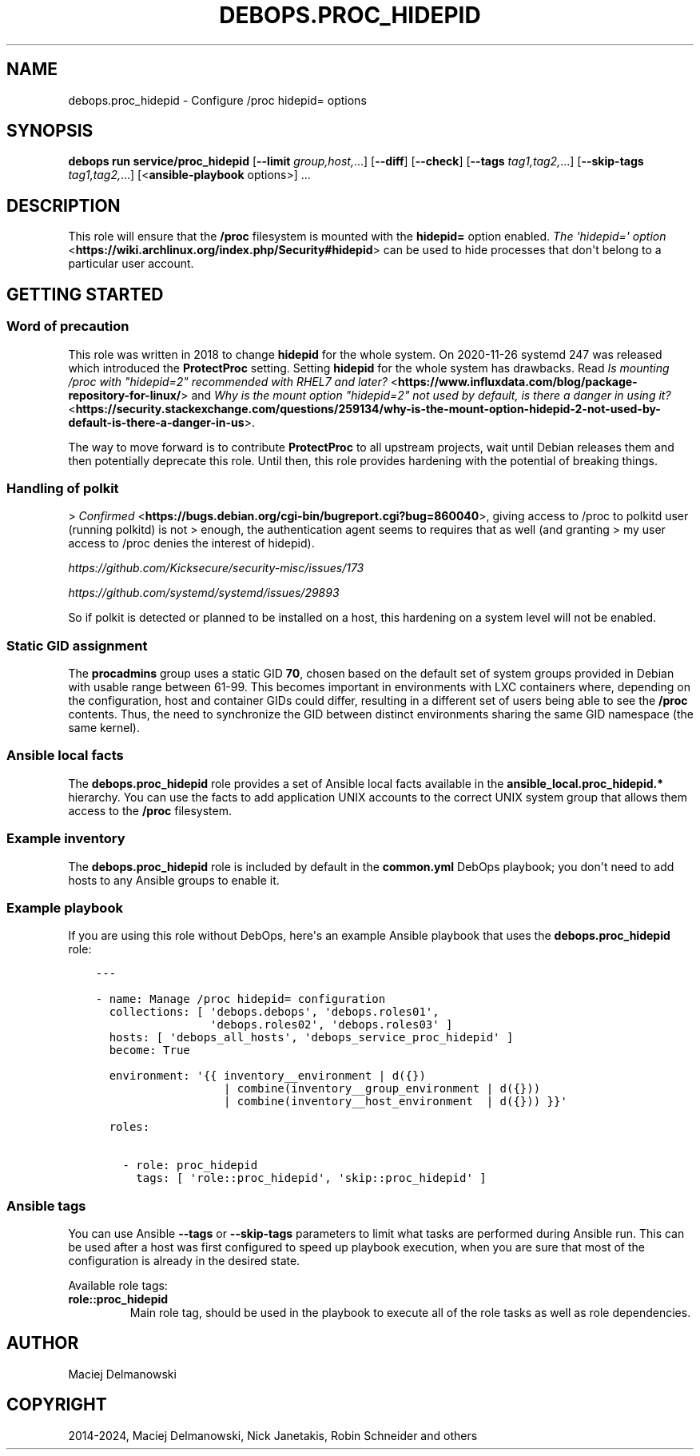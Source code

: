 .\" Man page generated from reStructuredText.
.
.
.nr rst2man-indent-level 0
.
.de1 rstReportMargin
\\$1 \\n[an-margin]
level \\n[rst2man-indent-level]
level margin: \\n[rst2man-indent\\n[rst2man-indent-level]]
-
\\n[rst2man-indent0]
\\n[rst2man-indent1]
\\n[rst2man-indent2]
..
.de1 INDENT
.\" .rstReportMargin pre:
. RS \\$1
. nr rst2man-indent\\n[rst2man-indent-level] \\n[an-margin]
. nr rst2man-indent-level +1
.\" .rstReportMargin post:
..
.de UNINDENT
. RE
.\" indent \\n[an-margin]
.\" old: \\n[rst2man-indent\\n[rst2man-indent-level]]
.nr rst2man-indent-level -1
.\" new: \\n[rst2man-indent\\n[rst2man-indent-level]]
.in \\n[rst2man-indent\\n[rst2man-indent-level]]u
..
.TH "DEBOPS.PROC_HIDEPID" "5" "Oct 21, 2024" "v3.2.3" "DebOps"
.SH NAME
debops.proc_hidepid \- Configure /proc hidepid= options
.SH SYNOPSIS
.sp
\fBdebops run service/proc_hidepid\fP [\fB\-\-limit\fP \fIgroup,host,\fP\&...] [\fB\-\-diff\fP] [\fB\-\-check\fP] [\fB\-\-tags\fP \fItag1,tag2,\fP\&...] [\fB\-\-skip\-tags\fP \fItag1,tag2,\fP\&...] [<\fBansible\-playbook\fP options>] ...
.SH DESCRIPTION
.sp
This role will ensure that the \fB/proc\fP filesystem is mounted with the
\fBhidepid=\fP option enabled. \fI\%The \(aqhidepid=\(aq option\fP <\fBhttps://wiki.archlinux.org/index.php/Security#hidepid\fP> can be used to hide
processes that don\(aqt belong to a particular user account.
.SH GETTING STARTED
.SS Word of precaution
.sp
This role was written in 2018 to change \fBhidepid\fP for the whole system. On
2020\-11\-26 systemd 247 was released which introduced the \fBProtectProc\fP
setting. Setting \fBhidepid\fP for the whole system has drawbacks. Read
\fI\%Is mounting /proc with \(dqhidepid=2\(dq recommended with RHEL7 and later?\fP <\fBhttps://www.influxdata.com/blog/package-repository-for-linux/\fP> and
\fI\%Why is the mount option \(dqhidepid=2\(dq not used by default, is there a danger in using it?\fP <\fBhttps://security.stackexchange.com/questions/259134/why-is-the-mount-option-hidepid-2-not-used-by-default-is-there-a-danger-in-us\fP>\&.
.sp
The way to move forward is to contribute \fBProtectProc\fP to all upstream
projects, wait until Debian releases them and then potentially deprecate this
role. Until then, this role provides hardening with the potential of breaking
things.
.SS Handling of polkit
.sp
> \fI\%Confirmed\fP <\fBhttps://bugs.debian.org/cgi-bin/bugreport.cgi?bug=860040\fP>, giving access to /proc to polkitd user (running polkitd) is not
> enough, the authentication agent seems to requires that as well (and granting
> my user access to /proc denies the interest of hidepid).
.sp
\fI\%https://github.com/Kicksecure/security\-misc/issues/173\fP
.sp
\fI\%https://github.com/systemd/systemd/issues/29893\fP
.sp
So if polkit is detected or planned to be installed on a host, this hardening
on a system level will not be enabled.
.SS Static GID assignment
.sp
The \fBprocadmins\fP group uses a static GID \fB70\fP, chosen based on the default
set of system groups provided in Debian with usable range between 61\-99. This
becomes important in environments with LXC containers where, depending on the
configuration, host and container GIDs could differ, resulting in a different
set of users being able to see the \fB/proc\fP contents. Thus, the need to
synchronize the GID between distinct environments sharing the same GID
namespace (the same kernel).
.SS Ansible local facts
.sp
The \fBdebops.proc_hidepid\fP role provides a set of Ansible local facts
available in the \fBansible_local.proc_hidepid.*\fP hierarchy. You can use the
facts to add application UNIX accounts to the correct UNIX system group that
allows them access to the \fB/proc\fP filesystem.
.SS Example inventory
.sp
The \fBdebops.proc_hidepid\fP role is included by default in the \fBcommon.yml\fP
DebOps playbook; you don\(aqt need to add hosts to any Ansible groups to enable
it.
.SS Example playbook
.sp
If you are using this role without DebOps, here\(aqs an example Ansible playbook
that uses the \fBdebops.proc_hidepid\fP role:
.INDENT 0.0
.INDENT 3.5
.sp
.nf
.ft C
\-\-\-

\- name: Manage /proc hidepid= configuration
  collections: [ \(aqdebops.debops\(aq, \(aqdebops.roles01\(aq,
                 \(aqdebops.roles02\(aq, \(aqdebops.roles03\(aq ]
  hosts: [ \(aqdebops_all_hosts\(aq, \(aqdebops_service_proc_hidepid\(aq ]
  become: True

  environment: \(aq{{ inventory__environment | d({})
                   | combine(inventory__group_environment | d({}))
                   | combine(inventory__host_environment  | d({})) }}\(aq

  roles:

    \- role: proc_hidepid
      tags: [ \(aqrole::proc_hidepid\(aq, \(aqskip::proc_hidepid\(aq ]

.ft P
.fi
.UNINDENT
.UNINDENT
.SS Ansible tags
.sp
You can use Ansible \fB\-\-tags\fP or \fB\-\-skip\-tags\fP parameters to limit what
tasks are performed during Ansible run. This can be used after a host was first
configured to speed up playbook execution, when you are sure that most of the
configuration is already in the desired state.
.sp
Available role tags:
.INDENT 0.0
.TP
.B \fBrole::proc_hidepid\fP
Main role tag, should be used in the playbook to execute all of the role
tasks as well as role dependencies.
.UNINDENT
.SH AUTHOR
Maciej Delmanowski
.SH COPYRIGHT
2014-2024, Maciej Delmanowski, Nick Janetakis, Robin Schneider and others
.\" Generated by docutils manpage writer.
.
